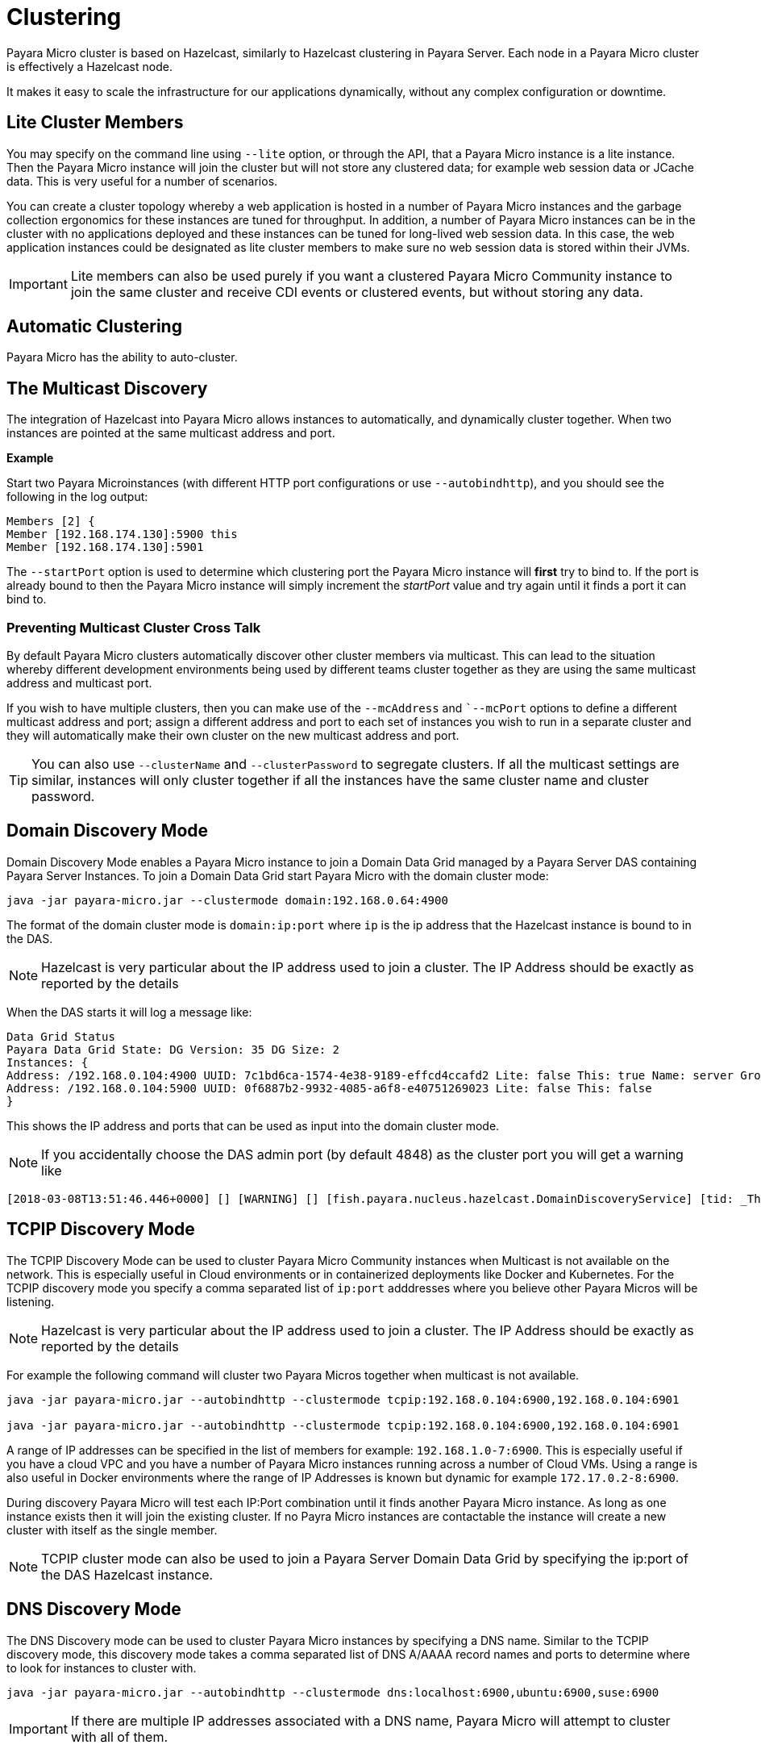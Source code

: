 [[clustering]]
= Clustering

Payara Micro cluster is based on Hazelcast, similarly to Hazelcast clustering in
Payara Server. Each node in a Payara Micro cluster is effectively a Hazelcast node.

It makes it easy to scale the infrastructure for our applications dynamically,
without any complex configuration or downtime.

[[lite-cluster-members]]
== Lite Cluster Members

You may specify on the command line using `--lite` option, or through the API,
that a Payara Micro instance is a lite instance. Then the Payara Micro instance
will join the cluster but will not store any clustered data; for example web
session data or JCache data. This is very useful for a number of scenarios.

You can create a cluster topology whereby a web application is hosted in a number
of Payara Micro instances and the garbage collection ergonomics for these instances
are tuned for throughput. In addition, a number of Payara Micro instances can be
in the cluster with no applications deployed and these instances can be tuned for
long-lived web session data. In this case, the web application instances could be
designated as lite cluster members to make sure no web session data is stored
within their JVMs.

IMPORTANT: Lite members can also be used purely if you want a clustered Payara
Micro Community instance to join the same cluster and receive CDI events or clustered events,
but without storing any data.

[[automatic-clustering]]
== Automatic Clustering

Payara Micro has the ability to auto-cluster.

[[the-multicast-discovery]]
== The Multicast Discovery

The integration of Hazelcast into Payara Micro allows instances to automatically,
and dynamically cluster together. When two instances are pointed at the same
multicast address and port.

*Example*

Start two Payara Microinstances
(with different HTTP port configurations or use `--autobindhttp`), and you should see the following in the
log output:

[source, log]
----
Members [2] {
Member [192.168.174.130]:5900 this
Member [192.168.174.130]:5901
----

The `--startPort` option is used to determine which clustering port the Payara
Micro instance will *first* try to bind to. If the port is already bound to then the Payara Micro instance will
simply increment the _startPort_ value and try again until it finds a port it
can bind to.

[[preventing-cluster-cross-talk]]
=== Preventing Multicast Cluster Cross Talk

By default Payara Micro clusters automatically discover other cluster members
via multicast. This can lead to the situation whereby different development environments
being used by different teams cluster together as they are using the same multicast
address and multicast port.

If you wish to have multiple clusters, then you can make use of the
`--mcAddress` and ``--mcPort` options to define a different multicast address
and port; assign a different address and port to each set of instances you wish
to run in a separate cluster and they will automatically make their own cluster
on the new multicast address and port.

TIP: You can also use `--clusterName` and `--clusterPassword` to segregate clusters. If all the multicast settings are similar, instances will only cluster together
if all the instances have the same cluster name and cluster password.

[[domain-discovery]]
== Domain Discovery Mode

Domain Discovery Mode enables a Payara Micro instance to join a Domain Data Grid managed
by a Payara Server DAS containing Payara Server Instances. To join a Domain Data Grid
start Payara Micro with the domain cluster mode:
[source, shell]
----
java -jar payara-micro.jar --clustermode domain:192.168.0.64:4900
----

The format of the domain cluster mode is `domain:ip:port` where `ip` is the ip address
that the Hazelcast instance is bound to in the DAS.

NOTE: Hazelcast is very particular about the IP address used to join a cluster.
The IP Address should be exactly as reported by the details

When the DAS starts it will log a message like:

[source, log]
----
Data Grid Status
Payara Data Grid State: DG Version: 35 DG Size: 2
Instances: {
Address: /192.168.0.104:4900 UUID: 7c1bd6ca-1574-4e38-9189-effcd4ccafd2 Lite: false This: true Name: server Group: server-config
Address: /192.168.0.104:5900 UUID: 0f6887b2-9932-4085-a6f8-e40751269023 Lite: false This: false
}
----

This shows the IP address and ports that can be used as input into the domain cluster mode.

NOTE: If you accidentally choose the DAS admin port (by default 4848) as the cluster port you will get a warning like

[source,log]
----
[2018-03-08T13:51:46.446+0000] [] [WARNING] [] [fish.payara.nucleus.hazelcast.DomainDiscoveryService] [tid: _ThreadID=1 _ThreadName=main] [timeMillis: 1520517106446] [levelValue: 900] You have specified 4848 as the datagrid domain port however this is the default DAS admin port, the default domain datagrid port is 4900
----

[[tcpip-discovery]]
== TCPIP Discovery Mode

The TCPIP Discovery Mode can be used to cluster Payara Micro Community instances when Multicast
is not available on the network. This is especially useful in Cloud environments or
in containerized deployments like Docker and Kubernetes. For the TCPIP discovery mode
you specify a comma separated list of `ip:port` adddresses where you believe other Payara Micros will be listening.

NOTE: Hazelcast is very particular about the IP address used to join a cluster.
The IP Address should be exactly as reported by the details

For example the following command will cluster two Payara Micros together when multicast is not available.
[source, shell]
----
java -jar payara-micro.jar --autobindhttp --clustermode tcpip:192.168.0.104:6900,192.168.0.104:6901

java -jar payara-micro.jar --autobindhttp --clustermode tcpip:192.168.0.104:6900,192.168.0.104:6901
----

A range of IP addresses can be specified in the list of members for example: `192.168.1.0-7:6900`.
This is especially useful if you have a cloud VPC and you have a number of Payara Micro instances
running across a number of Cloud VMs. Using a range is also useful in Docker environments where the
range of IP Addresses is known but dynamic for example `172.17.0.2-8:6900`.

During discovery Payara Micro will test each IP:Port combination until it finds another
Payara Micro instance. As long as one instance exists then it will join the existing cluster.
If no Payra Micro instances are contactable the instance will create a new cluster with itself
as the single member.

NOTE: TCPIP cluster mode can also be used to join a Payara Server Domain Data Grid
by specifying the ip:port of the DAS Hazelcast instance.

[[dns-discovery-mode]]
== DNS Discovery Mode

The DNS Discovery mode can be used to cluster Payara Micro instances by specifying a DNS name. Similar to the
TCPIP discovery mode, this discovery mode takes a comma separated list of DNS A/AAAA record names and ports to
determine  where to look for instances to cluster with.

----
java -jar payara-micro.jar --autobindhttp --clustermode dns:localhost:6900,ubuntu:6900,suse:6900
----

IMPORTANT: If there are multiple IP addresses associated with a DNS name, Payara Micro will attempt to cluster
with all of them.

[[kubernetes-discovery]]
== Kubernetes Discovery Mode

The Kubernetes Disocvery mode can be used to cluster Payara Micro instances running in a kubernetes cluster,
which can be useful due to the variable networking inherent to kubernetes. When using this discovery mode, the default
settings will make Payara Micro attempt to cluster with instances present on pods within the default namespace.

[source, shell]
----
java -jar payara-micro.jar --autobindhttp --clustermode kubernetes
----

Optionally, you can provide a kubernetes namespace and service name separated by a comma - Payara Micro will then
attempt to cluster with instances present on pods within the specified namespace and service. If using this latter
option, you must provide both a namespace and service name - the options cannot be used individually.

[source, shell]
----
java -jar payara-micro.jar --autobindhttp --clustermode kubernetes:default,service1
----

This clustering is done using the Hazelcast Kubernetes plugin, and so you will need to grant Hazelcast
permission to query the kubernetes master. As per the plugin documentation, you will need to apply the
following permissions using `kubectl apply`:

[source, shell]
----
apiVersion: rbac.authorization.k8s.io/v1
kind: ClusterRoleBinding
metadata:
  name: default-cluster
roleRef:
  apiGroup: rbac.authorization.k8s.io
  kind: ClusterRole
  name: view
subjects:
- kind: ServiceAccount
  name: default
  namespace: default
----

=== Interfaces

If Hazelcast chooses the incorrect IP Address to bind to (for example a docker interface)
the `--interfaces` command line option can be used to force Hazelcast to use the specified
network interface for Hazelcast:
[source, shell]
----
java -jar payara-micro.jar --autobindhttp --clustermode tcpip:192.168.0.104:6900,192.168.0.104:6901 --interfaces 192.168.0.104
----

[[see-also]]
== See Also

* https://github.com/hazelcast/hazelcast-kubernetes#grating-permissions-to-use-kubernetes-api[Grating Permissions To Use Kubernetes API]
* https://github.com/helm/charts/tree/master/stable/hazelcast#configuration[Hazelcast Configuration]
